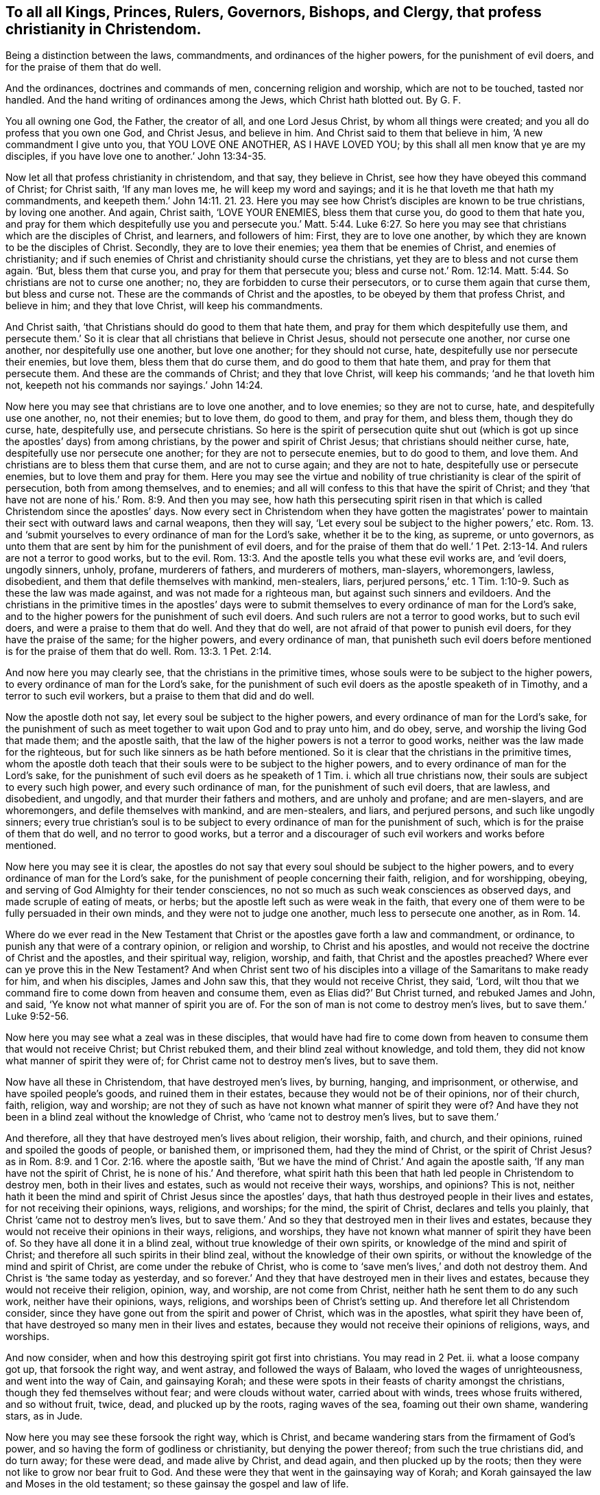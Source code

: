 [.style-blurb, short="To All Kings, Princes, Rulers, Governers, Bishops, and Clergy"]
== To all all Kings, Princes, Rulers, Governors, Bishops, and Clergy, that profess christianity in Christendom.

[.heading-continuation-blurb]
Being a distinction between the laws, commandments,
and ordinances of the higher powers, for the punishment of evil doers,
and for the praise of them that do well.

[.heading-continuation-blurb]
And the ordinances, doctrines and commands of men,
concerning religion and worship, which are not to be touched, tasted nor handled.
And the hand writing of ordinances among the Jews, which Christ hath blotted out. By G. F.

You all owning one God, the Father, the creator of all, and one Lord Jesus Christ,
by whom all things were created; and you all do profess that you own one God,
and Christ Jesus, and believe in him.
And Christ said to them that believe in him, '`A new commandment I give unto you,
that YOU LOVE ONE ANOTHER, AS I HAVE LOVED YOU;
by this shall all men know that ye are my disciples,
if you have love one to another.`' John 13:34-35.

Now let all that profess christianity in christendom, and that say,
they believe in Christ, see how they have obeyed this command of Christ;
for Christ saith, '`If any man loves me, he will keep my word and sayings;
and it is he that loveth me that hath my commandments,
and keepeth them.`' John 14:11. 21. 23. Here you may see
how Christ`'s disciples are known to be true christians,
by loving one another.
And again, Christ saith, '`LOVE YOUR ENEMIES, bless them that curse you,
do good to them that hate you,
and pray for them which despitefully use you and persecute you.`' Matt. 5:44. Luke 6:27.
So here you may see that christians which are the disciples of Christ,
and learners, and followers of him: First, they are to love one another,
by which they are known to be the disciples of Christ.
Secondly, they are to love their enemies; yea them that be enemies of Christ,
and enemies of christianity;
and if such enemies of Christ and christianity should curse the christians,
yet they are to bless and not curse them again.
'`But, bless them that curse you, and pray for them that persecute you;
bless and curse not.`' Rom. 12:14. Matt. 5:44.
So christians are not to curse one another;
no, they are forbidden to curse their persecutors,
or to curse them again that curse them, but bless and curse not.
These are the commands of Christ and the apostles,
to be obeyed by them that profess Christ, and believe in him; and they that love Christ,
will keep his commandments.

And Christ saith, '`that Christians should do good to them that hate them,
and pray for them which despitefully use them,
and persecute them.`' So it is clear that all christians that believe in Christ Jesus,
should not persecute one another, nor curse one another,
nor despitefully use one another, but love one another; for they should not curse, hate,
despitefully use nor persecute their enemies, but love them,
bless them that do curse them, and do good to them that hate them,
and pray for them that persecute them.
And these are the commands of Christ; and they that love Christ, will keep his commands;
'`and he that loveth him not, keepeth not his commands nor sayings.`' John 14:24.

Now here you may see that christians are to love one another, and to love enemies;
so they are not to curse, hate, and despitefully use one another, no, not their enemies;
but to love them, do good to them, and pray for them, and bless them,
though they do curse, hate, despitefully use, and persecute christians.
So here is the spirit of persecution quite shut out (which
is got up since the apostles`' days) from among christians,
by the power and spirit of Christ Jesus; that christians should neither curse, hate,
despitefully use nor persecute one another; for they are not to persecute enemies,
but to do good to them, and love them.
And christians are to bless them that curse them, and are not to curse again;
and they are not to hate, despitefully use or persecute enemies,
but to love them and pray for them.
Here you may see the virtue and nobility of true
christianity is clear of the spirit of persecution,
both from among themselves, and to enemies;
and all will confess to this that have the spirit of Christ;
and they '`that have not are none of his.`' Rom. 8:9. And then you may see,
how hath this persecuting spirit risen in that which
is called Christendom since the apostles`' days.
Now every sect in Christendom when they have gotten the magistrates`'
power to maintain their sect with outward laws and carnal weapons,
then they will say, '`Let every soul be subject to the higher powers,`' etc.
Rom. 13. and '`submit yourselves to every ordinance of man for the Lord`'s sake,
whether it be to the king, as supreme, or unto governors,
as unto them that are sent by him for the punishment of evil doers,
and for the praise of them that do well.`' 1 Pet.
2:13-14. And rulers are not a terror to good works,
but to the evil. Rom. 13:3.
And the apostle tells you what these evil works are, and '`evil doers,
ungodly sinners, unholy, profane, murderers of fathers, and murderers of mothers,
man-slayers, whoremongers, lawless, disobedient,
and them that defile themselves with mankind, men-stealers, liars,
perjured persons,`' etc. 1 Tim. 1:10-9.
Such as these the law was made against,
and was not made for a righteous man, but against such sinners and evildoers.
And the christians in the primitive times in the apostles`' days were
to submit themselves to every ordinance of man for the Lord`'s sake,
and to the higher powers for the punishment of such evil doers.
And such rulers are not a terror to good works, but to such evil doers,
and were a praise to them that do well.
And they that do well, are not afraid of that power to punish evil doers,
for they have the praise of the same; for the higher powers, and every ordinance of man,
that punisheth such evil doers before mentioned is for the praise of them that do well. Rom. 13:3.
1 Pet. 2:14.

And now here you may clearly see, that the christians in the primitive times,
whose souls were to be subject to the higher powers,
to every ordinance of man for the Lord`'s sake,
for the punishment of such evil doers as the apostle speaketh of in Timothy,
and a terror to such evil workers, but a praise to them that did and do well.

Now the apostle doth not say, let every soul be subject to the higher powers,
and every ordinance of man for the Lord`'s sake,
for the punishment of such as meet together to wait upon God and to pray unto him,
and do obey, serve, and worship the living God that made them; and the apostle saith,
that the law of the higher powers is not a terror to good works,
neither was the law made for the righteous,
but for such like sinners as be hath before mentioned.
So it is clear that the christians in the primitive times,
whom the apostle doth teach that their souls were to be subject to the higher powers,
and to every ordinance of man for the Lord`'s sake,
for the punishment of such evil doers as he speaketh of 1 Tim. i.
which all true christians now, their souls are subject to every such high power,
and every such ordinance of man, for the punishment of such evil doers, that are lawless,
and disobedient, and ungodly, and that murder their fathers and mothers,
and are unholy and profane; and are men-slayers, and are whoremongers,
and defile themselves with mankind, and are men-stealers, and liars,
and perjured persons, and such like ungodly sinners;
every true christian`'s soul is to be subject to
every ordinance of man for the punishment of such,
which is for the praise of them that do well, and no terror to good works,
but a terror and a discourager of such evil workers and works before mentioned.

Now here you may see it is clear,
the apostles do not say that every soul should be subject to the higher powers,
and to every ordinance of man for the Lord`'s sake,
for the punishment of people concerning their faith, religion, and for worshipping,
obeying, and serving of God Almighty for their tender consciences,
no not so much as such weak consciences as observed days,
and made scruple of eating of meats, or herbs;
but the apostle left such as were weak in the faith,
that every one of them were to be fully persuaded in their own minds,
and they were not to judge one another, much less to persecute one another,
as in Rom. 14.

Where do we ever read in the New Testament that Christ
or the apostles gave forth a law and commandment,
or ordinance, to punish any that were of a contrary opinion, or religion and worship,
to Christ and his apostles,
and would not receive the doctrine of Christ and the apostles, and their spiritual way,
religion, worship, and faith, that Christ and the apostles preached?
Where ever can ye prove this in the New Testament?
And when Christ sent two of his disciples into a
village of the Samaritans to make ready for him,
and when his disciples, James and John saw this, that they would not receive Christ,
they said, '`Lord,
wilt thou that we command fire to come down from heaven and consume them,
even as Elias did?`' But Christ turned, and rebuked James and John, and said,
'`Ye know not what manner of spirit you are of.
For the son of man is not come to destroy men`'s lives,
but to save them.`' Luke 9:52-56.

Now here you may see what a zeal was in these disciples,
that would have had fire to come down from heaven
to consume them that would not receive Christ;
but Christ rebuked them, and their blind zeal without knowledge, and told them,
they did not know what manner of spirit they were of;
for Christ came not to destroy men`'s lives, but to save them.

Now have all these in Christendom, that have destroyed men`'s lives, by burning, hanging,
and imprisonment, or otherwise, and have spoiled people`'s goods,
and ruined them in their estates, because they would not be of their opinions,
nor of their church, faith, religion, way and worship;
are not they of such as have not known what manner of spirit they were of?
And have they not been in a blind zeal without the knowledge of Christ,
who '`came not to destroy men`'s lives, but to save them.`'

And therefore, all they that have destroyed men`'s lives about religion, their worship,
faith, and church, and their opinions, ruined and spoiled the goods of people,
or banished them, or imprisoned them, had they the mind of Christ,
or the spirit of Christ Jesus?
as in Rom. 8:9. and 1 Cor. 2:16. where the apostle saith,
'`But we have the mind of Christ.`' And again the apostle saith,
'`If any man have not the spirit of Christ, he is none of his.`' And therefore,
what spirit hath this been that hath led people in Christendom to destroy men,
both in their lives and estates, such as would not receive their ways, worships,
and opinions?
This is not,
neither hath it been the mind and spirit of Christ Jesus since the apostles`' days,
that hath thus destroyed people in their lives and estates,
for not receiving their opinions, ways, religions, and worships; for the mind,
the spirit of Christ, declares and tells you plainly,
that Christ '`came not to destroy men`'s lives,
but to save them.`' And so they that destroyed men in their lives and estates,
because they would not receive their opinions in their ways, religions, and worships,
they have not known what manner of spirit they have been of.
So they have all done it in a blind zeal, without true knowledge of their own spirits,
or knowledge of the mind and spirit of Christ;
and therefore all such spirits in their blind zeal,
without the knowledge of their own spirits,
or without the knowledge of the mind and spirit of Christ,
are come under the rebuke of Christ,
who is come to '`save men`'s lives,`' and doth not destroy them.
And Christ is '`the same today as yesterday,
and so forever.`' And they that have destroyed men in their lives and estates,
because they would not receive their religion, opinion, way, and worship,
are not come from Christ, neither hath he sent them to do any such work,
neither have their opinions, ways, religions, and worships been of Christ`'s setting up.
And therefore let all Christendom consider,
since they have gone out from the spirit and power of Christ, which was in the apostles,
what spirit they have been of,
that have destroyed so many men in their lives and estates,
because they would not receive their opinions of religions, ways, and worships.

And now consider, when and how this destroying spirit got first into christians.
You may read in 2 Pet.
ii. what a loose company got up, that forsook the right way, and went astray,
and followed the ways of Balaam, who loved the wages of unrighteousness,
and went into the way of Cain, and gainsaying Korah;
and these were spots in their feasts of charity amongst the christians,
though they fed themselves without fear; and were clouds without water,
carried about with winds, trees whose fruits withered, and so without fruit, twice, dead,
and plucked up by the roots, raging waves of the sea, foaming out their own shame,
wandering stars, as in Jude.

Now here you may see these forsook the right way, which is Christ,
and became wandering stars from the firmament of God`'s power,
and so having the form of godliness or christianity, but denying the power thereof;
from such the true christians did, and do turn away; for these were dead,
and made alive by Christ, and dead again, and then plucked up by the roots;
then they were not like to grow nor bear fruit to God.
And these were they that went in the gainsaying way of Korah;
and Korah gainsayed the law and Moses in the old testament;
so these gainsay the gospel and law of life.

And these ran greedily after the error of Balaam, who loved the wages of unrighteousness,
who forsook the right way, and from it went astray.
And these are they who through covetousness and feigned
words have made merchandise of people,
as in 2 Pet. 2:3. 15. And these were they that forsook
the commands and charge of Christ to his ministers,
'`Freely ye have received, freely give;`' but these gainsay the doctrine, command,
and charge of Christ, and gainsay it like Korah.
And these are they that have made such havoc of people`'s
estates because they would not put into their mouths,
nor give them maintainance, since the apostles`' days.
And these are they that have forsaken Christ, the new and living way,
'`who cometh to save men`'s lives,`' and have gone
in the way of Cain since the apostles`' days,
which have killed, and slain,
and destroyed in their lives and estates so many men and
women about their sacrifices and opinions of religions,
ways, and worships.
And this hath been the way of Cain, who was of the wicked one,
'`and slew his brother;`' and wherefore slew he him,
but because Cain`'s own works were evil, and his brother Abel`'s works righteous.
And now let all you and them that have slain their brethren, concerning their offerings,
religion, and worship, consider whether or not your works have not been evil;
and you of the wicked one like Cain your brother,
and them that you have slain their works righteous,
and of more godly lives and conversations than they that persecuted and slew them;
let scripture, and history, and the wise in heart judge.

And now is it not clear,
that all that have destroyed and slain people about their opinions, religions,
and worships, and their offerings and sacrifices, gone in Balaam`'s way for wages,
Korah`'s gainsaying way, Cain`'s slaying way, who was of the wicked one,
and his works evil?
And therefore have not all their works been evil, and of the wicked one,
that have killed, slain,
and destroyed their brethren concerning their opinions of religion, worship, offerings,
and sacrifices, since the apostles`' days;
and have been out of the mind and spirit of Christ, who '`came to save men`'s lives,
and not to destroy them?`' And are they not all of them of the birth of the flesh,
that persecute them that are born of the spirit?
For where did you ever read that the birth of the spirit in the
new testament did persecute any for religion or worship?
and how they have gone from Christ, and what they have gone in,
and so followed the way of the wicked one, and forsaken Christ the way to God.

Though Cain, whose works were evil, and was of the wicked one,
slew and murdered his brother Abel about his religion, offering, and sacrifice;
and you that have slain and murdered your brethren concerning religion,
and their worships, and offerings;
have not you been slayers and murderers like your old brother Cain, and not like Abel,
nor Christ and his apostles, who '`came to save men`'s lives,
and not destroy them?`' And the apostle tells you,
'`that no murderer hath eternal life abiding in him.`' So,
have these that have murdered and slain people since the apostles`' days, for religion,
worship, offerings, and sacrifice, eternal life abiding in them?
And if they have not eternal life abiding in them,
they are not Christ`'s believers nor sheep;
for they that do believe in him are his sheep, and have eternal life. John 10:28.

Here you may see how such man-slayers, and destroyers about religion,
have got up since the apostles`' days;
and have not such built up Christendom with blood and iniquity?
And is not this the cause that Christendom is so all on heaps,
and so barren of the heavenly fruit,
being erred from the spirit and power of Christ that the apostles were in,
and so erred from the spiritual weapons and armour
that the apostle warred withal in the primitive days;
who said, that their weapons were spiritual, and not carnal,
and they did not wrestle with flesh and blood?
But how hath Christendom been filled with carnal arms and armour,
with which they wrestled with flesh and blood,
and destroyed men in their lives and estates,
because they would not be of their opinion in their religions, ways, and worships,
and misapplied the scriptures the apostle speaketh of, which saith,
'`Let every soul be subject to the higher powers,
and to every ordinance of man for the Lord`'s sake,
for the punishment of evil doers,`' as the apostle speaks of in 1 Tim. 1.
So by this means have they persecuted people,
and destroyed men`'s lives for their opinions about their religions and their worships;
though we know that the law is good in its place,
if a man use it lawfully against such as the apostle saith it was made for, to wit,
murderers of fathers and mothers, and man-slayers, and whoremongers,
and defilers of themselves with mankind, and men-stealers, and liars,
and perjured persons.
The law was not made for a righteous man, but for such lawless, disobedient,
and profane persons; and Christ and the apostles did never say,
let every soul be subject to the higher power,
and to obey every ordinance of man for the Lord`'s sake,
for to punish people for their several opinions about religion and worship.
Nay, Christ and his apostles,
did not give forth any laws or commands to punish
and destroy men in their lives and estates,
because they would not be of Christ`'s religion, faith, way, and worship.
For Christ saith on the contrary, '`he came not to destroy men`'s lives,
but to save them;`' and Christ saith,
'`Let the tares and the wheat grow together until the harvest,
which is the end of the world, and then his angels should be the reapers,
and sever the wheat from the tares.`' And if they went into ever-lasting
punishment that did not visit Christ nor his members in prison,
then what will become of them that say they are christians,
and yet cast his members in prison?
And Christ said to Saul, '`Why persecutest thou me,`' that is, Christ in his members?
But when he was converted, then he was persecuted himself;
but the apostle declares the weapons of his warfare, not carnal, but spiritual.
And Christ tells his disciples and believers that they should be killed, and crucified,
and persecuted, and scourged in their synagogues,
and hated of all nations for his namesake;
but Christ gave no such commands to his believers, his disciples, the true christians,
that they should hate, persecute, scourge, kill,
or crucify any that would not receive Christ nor his doctrine; for he saith,
'`he came not to destroy men`'s lives, but to save them.
And them that would not receive the doctrine of Christ and his apostles,
they were to shake off the dust of their feet as a witness,
which should be a testimony against them in the day
of judgment,`' and that was punishment enough.
How have all them in Christendom,
who have destroyed men`'s lives about their opinions in religious ways and worships,
fulfilled the royal law of God, to love their neighbours as themselves,
and to do unto all as they would have others do unto them?
Let all destroyers and persecutors about religion consider this,
and how short they have been of the practice of the law of God,
and the nobility of true christianity;
and let them all go learn this lesson what the Lord saith, '`I will have mercy,
and not sacrifice.`' But they that have killed and destroyed men in their
lives and estates about their sacrifice of religion and worship,
since the apostles`' days, have not they wanted the spirit of mercy,
and have not learned of God what this means, I will have mercy, and not sacrifice?
And have not all you that profess christianity,
that are persecutors and destroyers of men`'s lives, said the Lord`'s prayer,
'`Forgive us our trespasses,
as we forgive them that trespass against us?`' And Christ saith,
'`If you forgive men their trespasses, your heavenly Father will also forgive you;
but if you forgive not men their trespasses,
neither will your heavenly Father forgive you your trespasses.`' Matt. 6, 12. 14, 15.

I pray consider how short of the practice of this prayer of Christ you have been,
that have destroyed men in their lives and estates,
because they would not be of your opinion in their religion and worship;
whether you in this have done unto others, as you would have others do unto you?
if not, you cannot but confess you have acted contrary to the royal law of God,
and the gospel of salvation.

And the apostle bids Titus put the christians in
mind to be subject to principalities and powers,
and to obey magistrates, and to be ready in every good work. Tit. 3:1.

And this is according to the scripture, in Rom. 13. where the apostle saith,
'`Let every soul be subject to the higher powers;`' and 1 Pet. 2:13-14,
'`Submit yourselves to every ordinance of man for the Lord`'s sake,
for the punishment of evil doers; which is for the praise of them that do well.`' Mark.
This was for the punishment of such evil doers as the apostle speaks of, 1 Tim. 1.
but he doth not say that they were to be subject to every
ordinance of man for to punish people for matters of faith,
religion, and worship; for the apostle clears that, and makes a distinction,
when he saith to the church of Christ, the Colossians,
'`that if ye be dead with Christ from the rudiments of the world,
why as though living in the world are ye subject to ordinances, (touch not, taste not,
handle not,
which all are to perish with the using,) after the commandments and doctrines of men.`'

So you may see here, ordinances, and doctrines,
and commandments of men concerning men`'s religions, ways, and worships,
which ordinances, doctrines, and commandments of men,
christians in the primitive time were not to taste, touch, nor handle;
and therefore they suffered by the Jews`' outward worshippers,
because they could not join with them in the traditions of their fathers,
and testified that Christ was come,
and '`was made a priest not after the law of a carnal commandment,
but after the power of an endless life.`' And the
Jews`' first covenant had ordinances of divine service,
and a worldly sanctuary, and their priests, with their outward offerings, sanctuaries,
and sacrifices; but that priesthood '`was changed,
and the law by which it was made.`' Heb. 7:12. ix.
1+++.+++ And the apostle saith, '`Christ hath abolished in his flesh the enmity,
even the law of commandments, contained in ordinances, for to make in himself of twain,
(namely, Jews and Gentiles,) one new man, so making peace,
that he might reconcile both unto God in one body.`'

So here you may see these commandments and ordinances among the Jews in the old testament,
when Christ was come in his new testament, he abolished them;
and therefore the believing christians, that followed Christ Jesus,
suffered by the unbelieving Jews,
because they would not follow the Jews`' law and commandments,
and their ordinances and services, and their priests;
which law and priesthood Christ hath changed,
and abolished the law of commandments and ordinances,
as in Heb. 7:12. and Eph. 2:15-16.

And likewise the laws, ordinances, and commandments of Diana`'s worshippers,
and the Romans, and other heathens, they were not to be subject to, nor touch, nor taste,
nor handle after the commandments and doctrines of men.
The christians, though they lived in the world,
yet they were not to be subject to the rudiments of the world,
nor the commandments nor doctrines.
Nay, they were not to taste them, nor handle them, that were dead, with Christ from them.
Col. 2:20-22.

So here you may see the apostles made a clear distinction between the ordinances of men,
and the higher power which is for the punishment
of such evil doers as the apostle speaketh of,
and the praise of them that do well; which was not to punish people for matters of faith,
and serving and worshipping God,
but for such evil doers as the apostle speaketh of 1 Tim. I.
And likewise such ordinances and commandments, and doctrines of men, yea,
of the Jews and Gentiles, concerning men`'s religions and worships,
which the christians were not to touch, taste nor handle;
and happy had all Christendom been if they had kept
in the spirit of Christ the apostles were in,
and that they might have made the same distinction as the apostles did.

And now if you do say;
who have destroyed men in their lives and estates for not obeying your doctrine,
ordinances and commandments, concerning your opinions of your religion and worships,
that they are not of men, and that they have not been set up since the apostles`' days,
neither by such as have erred from the spirit of Christ Jesus,
'`who came to save men`'s lives,
and not to destroy them,`' then you are to prove by the scriptures of the new testament,
where ever did Christ and the apostles give forth any such ordinances, doctrines,
and commandments, to persecute, or imprison, or kill,
or destroy such as would not be of their way, faith, religion, and worship,
prove this by the scripture of the new testament from Christ and his apostles if you can;
or else confess that your doctrines, ordinances and commandments are of men,
and are of men`'s inventing,
by which you have destroyed people in their lives and estates,
for matters of religion and worship,
not to be from the spirit of Christ and his apostles,
and that you have not had the spirit of Christ to lead you into this destroying work.
For Christ saith, '`he came not to destroy men`'s lives,
but to save them.`' And we know that the prophets, Christ, and the apostles,
they that did persecute them,
and put them to death in their blind zeal without knowledge,
not knowing what spirit they were of themselves,
they did not persecute Christ and his apostles and prophets as true men,
but as deceivers; so hath this spirit done in Christendom since the apostles`' days.
'`But God will reward every one according to their works.`' But where did ever
Christ and his apostles in the New Testament give forth any such ordinances,
doctrines, or commandments, to punish, imprison, or destroy heretics, schismatics,
blasphemers, or seducers, or Jews or Gentiles, that would not receive him?
Prove this if you can out of the New Testament,
or else acknowledge such to have been heretics, schismatics, blasphemers, and seducers,
that have not had the spirit of Christ, which have punished, imprisoned,
and destroyed men in their lives and estates, which have been the servants, and lambs,
and sheep of Christ, for following him, and not obeying your ordinances,
and commandments, and doctrines,
which you never had from the spirit of Christ nor his apostles,
"`who came to save men`'s lives, and not to destroy them.`'

Hath not christendom in many places been like a slaughterhouse, imprisoning, beating,
banishing, hanging, killing, and destroying, and burning,
about their opinions of their religions and worships,
and acted not like the royal law of God,
'`to do unto others as they would have others do
unto them;`' and not in the nobility of true christianity,
in the spirit of Christ Jesus, '`who came to save men`'s lives,
and not to destroy them;`' but more like the god of the world,
who abode not in the truth, who is called a destroyer.

And if Peter and Paul, and the rest of the apostles, who said,
'`Let every soul be subject to the higher powers,
and to every ordinance of man for the Lord`'s sake,
for the punishment of such evil doers,`' as the apostle speaketh of,
had intended for the punishment of people for religion; I say again,
if the apostles did mean that every soul should be subject to the higher power,
and to every ordinance of man,
concerning the doctrine and commandments of men in matters of religion and worships;
then why did the apostles and christians suffer by the Jews, Gentiles, or heathens,
and by Cesar, and in the ten persecutions?
You may say, why were not their souls subject to the higher powers among the Jews,
and to Caesar; and why did not they obey every ordinance of man,
to follow their doctrines and commandments, concerning worshipping and religion?
If that the apostle meant when he said, '`Let every soul be subject to the higher powers,
and to every ordinance of man,`' concerning their doctrines, and commandments,
and religions, and worship, and their ordinances; then you may say,
that the apostles Paul and Peter had forgot themselves, for to write in their epistles,
that other christians`' souls should be subject to the higher power,
and to every ordinance of man, and they themselves were not subject to the Jews,
Gentiles, nor heathen, nor Caesar`'s doctrines, nor commandments, nor ordinances,
concerning religion and worship?
But the apostles declared to the heathen or Gentiles,
and against the shadows among the Jews, and preached Christ the substance was come,
and their shadows fly away;
and so the apostles made a distinction between every ordinance of man,
for the punishment of such evil doers, as they speak of, and the doctrines,
and ordinances, and commandments of men, concerning religion and worship,
which were not to he touched, tasted, nor handled.

So have not all you that have brought these scriptures,
that '`every soul must be subject to the higher powers,
and to obey every ordinance of man for the punishment of evil doers,`' misapplied them,
and turned them to punish people,
and lay them upon people that differ from you in your opinions of religions and worships?
which the apostles never did, nor intended any such thing;
for the apostles warred and wrestled with the Jews and Gentiles,
concerning their religions, doctrines, and worships, with spiritual armour,
and spiritual weapons, and so did not wrestle with flesh and blood with carnal weapons,
and destroy men`'s lives about religions and worships,
as others have done since their days.
And if that you do say, that '`every soul must be subject to every higher power,
and to every ordinance of man,`' concerning religion and worship,
and their doctrines and commandments,
then you must be subject and conform to all religions, worships,
and doctrines in the world, and to the Jews, Turks, and heathen,
and all the sects in the world that will plead to be subject to their ordinances,
commandments, and doctrines; and if the apostle had meant so,
then had they never suffered, nor been imprisoned, nor put to death.

But the apostles made a distinction of being '`subject to the higher powers,
and to every ordinance of man for the punishment of such evil doers,`' as he speaks of,
and the doctrines, and commandments, and ordinances of men,
concerning religion and worship, which was not to be touched, tasted, nor handled;
and therefore the apostle doth not say,
that any should be punished for not obeying such commandments and doctrines of men,
concerning religion.

And also the apostle doth not say,
that the christians should be punished for not being subject,
and their not obeying the Jews`' law, and commandments, and ordinances,
that commanded their altars, sanctuaries, temples, offerings, sacrifices, and priests,
and their divine services and worships; for they knew that Christ was come,
and had changed the law and priesthood by which it was made, and had abolished the law,
and commandments, and ordinances, and offerings of the Jews`' ceremonies and traditions,
for Christ was offered up once for all.
And so as the apostle rightly and truly saith, we know that the law is good in its place,
if a man use it lawfully, which was not made for the righteous,
but for '`the punishment of evil doers, unholy, profane,
murderers of fathers and of mothers, and men-slayers, and whoremongers,
and them that defile themselves with mankind, men-stealers, liars,
perjured persons.`' And such lawless, disobedient,
ungodly sinners the law was made against;
and the christians their souls were to be subject '`to the higher powers,
and to every ordinance of man for the Lord`'s sake,
for the punishment of such evil doers,`' and the praise of them that do well.
And so the apostle doth not say, that the soul should be subject to every higher power,
and to every ordinance of man for the Lord`'s sake
for the punishment of people that disobey the doctrines,
commandments, and ordinances of men, concerning religion and worship.

But the apostle in this made a clear distinction betwixt
the ordinances of men for the punishment of evil doers,
and the doctrines, commandments, and ordinances of men concerning religion and worship,
which were not to be touched, tasted, nor handled.
And the apostle saith,
'`Christ by the grace of God tasted death for every
man.`' Heb. 2:19. And again the apostle saith,
'`Christ is a propitiation for our sins, and not for our sins only,
but for the sins of the whole world.`' 1 John 2:2.

And also the apostle saith in 1 Tim.
ii. I to the 8th, '`I exhort therefore, that first of all, supplications, prayers,
intercessions, and giving of thanks be made for all men, for kings,
and for all that are in authority,
that we may lead a quiet and peaceable life in all godliness and honesty.
For this is good and acceptable in the sight of God our saviour.
Who would have all men to be saved, and to come unto the knowledge of the truth.
For there is one God, and one mediator betwixt God and men, the man Christ Jesus.
Who gave himself a ransom for all, to be testified in due time.
Whereunto I am ordained a preacher, and an apostle,
(I speak the truth in Christ and lie not,) a teacher of the Gentiles in faith and verity.`'

Now, here you may see what a good and general doctrine
the apostle preached in the primitive times,
that prayers and intercessions be made for all men,
yea for kings and them that be in authority,
and this is good and acceptable in the sight of God our saviour,
'`who would have all men to be saved,
and come to the knowledge of the truth.`' Now you
that do destroy men`'s lives about their opinions,
religions, and worships, you have not patience to pray for all men,
etc. that they may repent and be saved, and come to the knowledge of the truth;
therefore your practice cannot be acceptable in the sight of God the saviour,
that destroy men`'s lives about religion and worship,
whereas ye should pray to God for all men,
who would have all men to be saved and come to the knowledge of the truth;
for there is one God, and one mediator betwixt God and man, the man Christ Jesus,
'`who gave himself a ransom for all, to be testified in due time.`'

Now if Christ hath given himself a ransom for all, to be testified in due time,
and this doctrine Christ had ordained the apostle to preach, and said,
'`he spake the truth in Christ and lied not,`' what spirit is that which
hath led people to destroy men and women about religion and worship?
Whereas God would have all men to be prayed for, and to be saved;
and Christ hath given himself a ransom for all,
'`to be testified in due time,`' and he '`came not to destroy men`'s lives,
but to save them.`'

And therefore,
what spirit is this that hath destroyed men`'s lives
about religion and worship since the apostles`' days,
seeing Christ hath given himself a ransom for all?
Surely it is not the spirit of God nor Christ?
For he would have all men to be saved,
'`and would have all men to be prayed for,`' and
all to come to the knowledge of the truth;
and Christ that '`gave himself a ransom for all,`'
is the '`one mediator betwixt God and man.`'

And that impatient spirit, that hath destroyed men`'s lives,
concerning religion and worship, and hath preached up persecution in their blind zeal,
without true knowledge, was not like to wait in patience, nor to pray for all men,
that all men might be saved; that Christ who gave himself a ransom for all,
'`might be testified in due time;`' and therefore
that spirit that destroyed them in their own time,
hath not been the spirit of Christ, who gave himself a ransom for all,
to be testified in due time.`' And Christ,
'`who by the grace of God tasted death for every man,
and hath given himself a ransom for all,
and is a propitiation for the sins of the whole world.`'
So hath not he then purchased all mankind by his death,
and ransomed them, and would have all men to be saved,
'`who came not to destroy men`'s lives, but to save them?`' And, therefore,
what spirit hath that been in Christendom, and from whom,
that hath destroyed so many men and women, concerning their religions, and opinions,
and worships, in Christendom, since the apostles`' days?
And have they not destroyed such as Christ hath purchased, ransomed, and died for,
and is a propitiation for; seeing that Christ '`gave himself a ransom for all,
and tasted death for every man,
and is a propitiation for the sins of the whole world,`'
and '`came not to destroy men`'s lives,
but to save them?`' And so let the spirit of Christ be judge in this matter.
From him that is a lover of God, and Christ, and all men,
that desire liberty and eternal happiness in Christ Jesus.
Amen.

It is said, '`Judah and Israel dwelt safely, every man under his vine,
and under his fig tree, from Dan even to Beersheba,
all the days of Solomon.`' 1 Kings 4:25. And what
a rich and glorious kingdom had Solomon in his days,
when every man sat under his vine and fig tree in his kingdom?
And in Micah 4:4. '`Every man shall sit under his vine, and under his fig tree,
and none shall make them afraid;
the mouth of the Lord of hosts hath spoken it.`' And Zech. 3:10. '`In that day,
saith the Lord of hosts, shall ye call every man his neighbour, under the vine,
and under the fig tree.`' And is not this the day of Christ?
For doth not Christ say, '`I am the vine,
and ye are the branches.`' John 15. and Solomon saith, '`My mother`'s children,
etc. they made me keeper of the vineyards,
but mine own vineyard have I not kept.`' Song. 1:6.

Now all ye that are made keepers of vineyards,
see that your own vine and vineyard is kept and enclosed with God`'s power,
and instead of keeping others`' vineyards, ye do not destroy them and your own.
And let all that profess God and the Lord Jesus Christ, who is the vine,
sit under him their vine, peaceably and safely in this gospel day of Christ,
who is the new and living way to God; Heb. 10:20.
and to serve God through Christ in newness of spirit;
and also to walk in newness of life; Rom. 6:4. chap.
vii. 6. and to sit under their vine and fig tree,
and none to be made afraid or terrified by persecutions, imprisonments,
or spoil of their goods, by laws or ordinances,
which were made '`for the punishment of evil doers, murderers of fathers and mothers,
and man-slayers,`' etc. such as the apostle speaks of, the law was made against.
1 Tim.
i.

For Christ Jesus never made or gave any law, commandment, or ordinance to imprison,
or spoil the goods of any for not believing in him,
much less against those that did believe in him, and sat under him,
and abode in him the vine, who hath enlightened all mankind,
that they might believe in him, and sit under him, and abide in him the vine.
And they that do not abide in him, nor sit under him in his light and grace,
but hate his light, and turn his grace into wantonness, such by the light are condemned,
and that will be punishment enough upon them. John 8:19.
And Christ saith,
'`He will reward every man according to his works
and deeds.`' And is not this in matters of religion,
who serves God through him, and who serves him not?
And, therefore, '`Let the tares and the wheat grow together, till the harvest,
which is the end of the world,`' as Christ saith.
Matt. 13:30 to 43. For he did not give any ordinance or command
to any to be '`pluckers up of tares`' in the field,
which is the world; but on the contrary,
he gave a command to stop them that would have been plucking up.
And his heavenly wisdom and care was, '`Lest while ye gather up the tares,
ye root up also the wheat with the tares.`'

And Christ hath enlightened all mankind, and his grace has appeared to all men,
to teach them, and to bring their salvation,
and his gospel is preached to every creature under heaven.
Now if they do not abide in the light, grace, and gospel of Christ, who is the vine,
he will reward every man according to his works.

And the apostle saith, Rom. 8:26-27, '`The spirit also helpeth our infirmities;
for we know not what we should pray for as we ought,
but the spirit itself makes intercession for us, with groanings which cannot be uttered.
And he that searcheth the hearts, knoweth what is the mind of the spirit,
because he maketh intercession for the saints, according to the will of God.`'

So here you may see the apostle did not tie up the
church of Christ to only one outward form of prayer,
but left them to the spirit of God, '`which helpeth our infirmities,
and makes intercession,`' etc. teaches us to pray as we ought,
'`with sighs and groans that cannot be uttered.`'

And Acts 2:17. Joel 2:28. '`God poureth out his spirit upon all flesh,`' namely,
men and women: that all in the spirit of God might pray to him, and serve, fear,
and worship him in his spirit and truth; and not to grieve, rebel against, vex,
or quench the motions of the spirit of God; for if they do, they go into bondage,
and bring God`'s judgments upon them.
But they that are led by the spirit of God, are his sons and daughters;
and where the spirit of the Lord is walked in, and they are led by it, there is liberty,
and the fruits of the holy spirit of God will show themselves forth, which are, '`love,
joy, peace, long suffering, gentleness, goodness, faith, meekness, temperance,
righteousness and truth,
proving what is acceptable unto the Lord;`' against such there is no law. Gal. 5:22-23.
Eph. 5:9.

[.signed-section-signature]
G+++.+++ F.

[.signed-section-context-close]
London, the 30th of the 3d month, 1685.

Thus speaketh the Lord of hosts, '`Execute true judgment, and show mercy and compassion,
every man to his brother.`' Zech. 7:9.

And the Lord, saith, '`He hath showed thee, O man, what is good;
and what doth the Lord require of thee, but to do justly, and to love mercy,
and to walk humbly with thy God.`' Micah 6:8.

And the Lord saith, '`I desire mercy, and not sacrifice; and the knowledge of God,
more than burnt offerings.`' Hosea 6:6.

And Christ saith unto the Jews, '`Go ye and learn what that meaneth,
I will have mercy and not sacrifice.`' Matt. 9:13.

And Christ saith, '`Blessed are the merciful,
for they shall obtain mercy.`' Matt. 5:7.

And again Christ saith, '`Be ye merciful, as your heavenly Father is merciful.`' Luke 6.

[.blurb]
=== Postscript

After Cyrus, king of Persia,
had made a proclamation throughout all his kingdom in writing, saying,
'`Thus saith Cyrus, king of Persia,
the Lord God of heaven hath given me all the kingdoms of the earth,
and hath charged me to build him a house in Jerusalem,
which is in Judah.`' And this proclamation was, that all the Jews in all his kingdoms,
and wheresoever they sojourned, that had been in captivity,
should have their liberty to go into the land of Judah, and build Jerusalem,
as in Ezra 1.

Now when the adversaries of the Jews that had been in captivity,
saw that the Jews did begin to build, they hired counsellors against them,
to frustrate their purpose of building, etc. all the days of Cyrus,
until the second year of the reign of Darius, king of Persia,
and in the beginning of the reign of Ahashuerus,
these accusers of the Jews wrote unto him accusations
against the inhabitants of Judah and Jerusalem.
And they wrote to Artaxerxes, king of Persia, against the Jews, namely,
Rehum the chancellor, and Shimshai the scribe, and their companions the Dinaites,
the Apharsachites, the Tarpelites, the Apharsites, the Archetites, the Babylonians,
the Susunchites, the Dehatites, and the Elumites, and the rest of the nations, etc.
Ezra 4.

The copy of the letter these sent to Artaxerxes: '`Be it known unto the king,
that the Jews which came up from thee to us, are come to Jerusalem,
building the rebellious and bad city, and have set up the walls thereof,
and joined the foundations, etc.
Now, because we have maintainance from the king`'s palace,
it was not meet for us to see the king dishonoured;
therefore have we sent and certified the king that search
may be made in the book of the records of thy fathers;
so shalt thou find in the book of the records and know,
that this city is a rebellious city, and hurtful unto kings and provinces.
And that they have moved sedition within the same of old time,
for which cause was this city destroyed,
namely Jerusalem.`' And these enemies of the Jews, (heathens,) which were pensioners,
and had maintainance from the king`'s palace, which writ to the king Artaxerxes,
and the king upon these enemies, pensioners, and informers,
sent a letter to them that they should stop the Jews from building Jerusalem;
and they did stop the Jews from building Jerusalem
until the second year of Darius king of Persia.

Now here you may see what kind of pensioners and
informers these heathens were against the Jews,
who had been long in captivity by the Babylonians, and the Assyrians,
though Cyrus before had opened the two leaved gates, both of the Assyrians,
and the Caldeans, for the Jews to go out of captivity,
as in 2 Chron. 36:22. Jer. 25:12. and 29:10. Isa. 44:28. and 45:13.

And now is it not a shame that any that do profess christianity
should take a text from these heathen pensioners,
informers, that had maintainance from that heathen king`'s palace Artaxerxes,
that were the informers against the Jews which had been so long in captivity;
and also to inform the king so contrary to Cyrus`'s proclamation and command,
which were for the Jews to build Jerusalem, etc.
And now for any one that professes christianity,
to make a text of these pensioners and informers words, and apply it to christians,
to destroy men in their lives and estates, about religion and worship,
which is quite contrary to the command of Christ, who saith,
'`he came not to destroy men`'s lives,
but to save them.`' And so through the means of those pensioners, (heathen,) informers,
they hindered Jerusalem from being builded till the second year of Darius,
and then the Jews began again to build Jerusalem, and the temple.
And then Tatnai the governor, and Shetharboznai, and their companions, the Apharsachites,
the pensioners,
the old enemies of the Jews that had risen against them in Artaxerxes`'s time,
they said unto the Jews in Darius`'s time, '`Who commanded you to build Jerusalem,
and make up the walls?`' And they asked the elders of the Jews their names,
that they might certify them to the king Darius?
But the Jews answered and said unto them,
'`that they were servants of the God of heaven and earth.`'
So these enemies of the Jews wrote a letter to Darius,
concerning them against the building of Jerusalem and the temple;
and Darius caused search to be made in the records of Babylon,
and he found the proclamation and decree of Cyrus,
which he gave unto the Jews to build Jerusalem. Ezra 5:6.

And then Darius made a decree, and sent it to Tatnai the governor, and to Shetharboznai,
and their companions the Apharsachites, who had been the enemies of the Jews,
and bade them, '`let the house of God alone,
let the governors of the Jews and elders build a
house in its place.`' And so this Darius made a decree,
'`that of the king`'s goods, and even of the tribute, they should assist the Jews,
and not hinder them in their building; and whosoever did alter this decree or word,
let the timber be plucked down from his house, and being set up,
let him be hanged thereon,
and let his house be made a dunghill for this.`' And Artaxerxes said, '`I make a decree,
that all they of the people of Israel, etc. in my realm,
they should go up to Jerusalem with Ezra;`' and said,
'`Whosoever will not obey the law of thy God, and the law of the king,
let judgment be executed speedily upon him; whether it be unto death, or banishment,
or confiscation of goods, or to imprisonment.`' Ezra 7:13. 26.

So according to the commandment of Cyrus, Darius, and Artaxerxes, kings of Persia,
the Jews finished Jerusalem, and the house, in the sixth year of Darius. Ezra 6:14-15.
Now here you may see what strict laws and
decrees these kings made against these heathen informers,
pensioners, and their company, who would have hindered the Jews,
when they went out of captivity, from building Jerusalem and the temple,
contrary to Cyrus`'s command.
Ezra 1.

But you may see here that these kings stopped the Jews`' enemies and evil doers,
that would have destroyed the Jews; and these decrees,
laws and ordinances were for the praise of them that do well.
But these informers and pensioners said to the king Artaxerxes,
'`Jerusalem was a rebellious city, and was hurtful to kings and provinces,
and that they had moved sedition.`' In Ezra 4. from the
8th to the 19th. And though these enemies of the Jews,
and heathen pensioners and informers,
whose wicked words did prevail with Artaxerxes for a time,
yet you see that king Artaxerxes gave a strict commandment, with these punishments,
against them that should hinder the Jews; as in Ezra 7:12-13. 26.

And likewise Darius, in chap.
vi. 11. So that according to the command of Cyrus, Darius, and Artaxerxes,
kings of Persia, Jerusalem and the temple were built. Ezra 6:14.

So you may see, though Artaxerxes had made a decree,
which did stop the Jews from building until the second year of Darius,
upon the information of those heathen pensioners,
who called Jerusalem '`a bad rebellious and seditious city,
and hurtful to kings,`' as in Ezra 4:12. 15; yet in Ezra 7,
Artaxerxes makes a decree for the encouragement of
the Jews to go up to Jerusalem and build the temple;
'`and whosoever disobeyed the law of God, and the law of the king,
judgment was to be executed speedily upon them, whether unto death, or banishment,
or confiscating of goods,
or imprisonment.`' So this was a torment to those pensioners the informers,
who had not their wills upon the Jews,
who had formerly got a decree of the king against the Jews to hinder them from building;
the same king makes another decree, '`for them to assist the Jews;
that whosoever would not do the law of God, and the law of the king,
judgment was speedily to be executed upon them, whether it be unto death, banishment,
confiscation of goods, or imprisonment,`' as it is said before.
Now here, as the apostle saith, '`the law was good in its place,
for the punishment of evil doers,
and for the praise of them that do well;`' as in 1 Tim. 1:8-9. and 1 Pet. 2:13-14.

So here you may see none of these laws were made against religious
people for meeting together to serve and worship the living God,
that made them; for the law of God and the king were for the punishment of evil doers,
that would have destroyed God`'s people;
for God nor Christ never made a law for punishing people for serving and worshipping him;
but God`'s law was to protect his people from murderers and man-slayers, etc.
(and the punishment of such evil doers,) which was for the praise of them that do well;
and serve God, and worship him in spirit and truth.
Yea, Cyrus, Darius, and Artaxerxes`' decrees stopped those heathen informers,
and pensioners, and enemies to the Jews, that wrote to the king against the Jews,
to hinder them from building the city.
So the law is good in its place, if it be used lawfully; and they that use it lawfully,
put a difference between the precious and the vile, and them that serve God,
and them that do not,
which law is for the punishment of such evil doers as the apostle speaketh of,
1 Tim. 1:1 Pet.
ii.

But the apostle doth not say, it is for punishing people concerning religion,
and for serving and worshipping God in the spirit and truth;
for Christ and the apostles have given forth no law, nor ordinance, nor decree,
to punish people, or to banish people, or to imprison people,
or pluck down the timber of their houses, to set up gallows to hang people,
and put them to death, and make a dunghill of their house, or spoil their goods,
and make confiscations of their goods.
No, Christ nor the apostles never gave forth such a law or ordinance,
for the punishing of people for serving and worshipping of God that made them,
or to punish such that differed from them in faith and matters of religion.
For Christ said, '`he came not to destroy men`'s lives,
but to save them.`' So he is an example of meekness and patience.

The king of Assyria,
the Lord did not suffer him to carry away the ten tribes into captivity,
for the account of religion, or the not conforming to his religion;
for the ten tribes of the Jews they had left all the commands of the Lord their God,
and did not regard God, nor his law, nor his prophets.
2 Kings xvii.

And the two tribes of the Jews,
the king of Babylon did not carry them out of Canaan into captivity,
because they were not subject to his religion, though they had forsaken the Lord,
and his law and religion, that he had taught them,
and regarded neither the Lord nor his prophets.

And the informers they did not inform Artaxerxes against the Jews,
upon the account of not being of their religion.

And those decrees or laws that Darius and Artaxerxes made,
were not against those informers, and pensioners, and such like heathens,
because they would not be of their religion;
but that they and others would have hindered the Jews from building their city,
etc. when they went out of captivity.

And therefore all you consider, that have or do punish,
or persecute people about religion, faith, worship, and serving the living God,
what became and was the end of all them that persecuted the prophets, Christ,
and his apostles, and all the martyrs since the apostles`' days.
And what do ye read is the end of the beast, whore, and dragon,
that killed and drank the blood of the martyrs, prophets, and saints,
spoken of in the Revelations?

And therefore, let all that profess christianity, learn of Christ,
who teacheth you to love one another, and love enemies,
and commands you '`to let the wheat and the tares grow together until the harvest,
which is the end of the world, and then he will send his angels,
which will separate the wheat from the tares.`' Matt. 13:30 to 41.

[.signed-section-signature]
G+++.+++ F.
